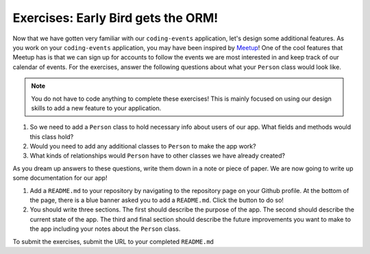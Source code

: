 Exercises: Early Bird gets the ORM!
===================================

Now that we have gotten very familiar with our ``coding-events`` application, let's design some additional features.
As you work on your ``coding-events`` application, you may have been inspired by `Meetup <https://www.meetup.com/>`_!
One of the cool features that Meetup has is that we can sign up for accounts to follow the events we are most interested in and keep track of our calendar of events.
For the exercises, answer the following questions about what your ``Person`` class would look like.

.. admonition:: Note

   You do not have to code anything to complete these exercises! This is mainly focused on using our design skills to add a new feature to your application.

#. So we need to add a ``Person`` class to hold necessary info about users of our app. What fields and methods would this class hold?
#. Would you need to add any additional classes to ``Person`` to make the app work?
#. What kinds of relationships would ``Person`` have to other classes we have already created?

As you dream up answers to these questions, write them down in a note or piece of paper. We are now going to write up some documentation for our app!

#. Add a ``README.md`` to your repository by navigating to the repository page on your Github profile.
   At the bottom of the page, there is a blue banner asked you to add a ``README.md``. Click the button to do so!
#. You should write three sections. The first should describe the purpose of the app. The second should describe the current state of the app.
   The third and final section should describe the future improvements you want to make to the app including your notes about the ``Person`` class.

To submit the exercises, submit the URL to your completed ``README.md``